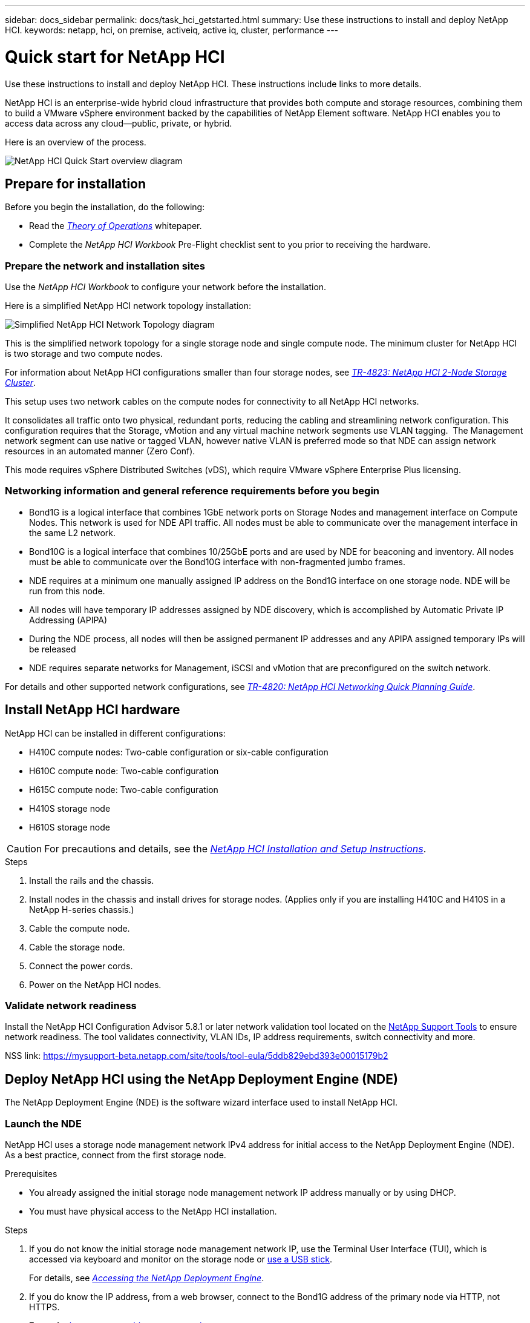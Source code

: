 ---
sidebar: docs_sidebar
permalink: docs/task_hci_getstarted.html
summary: Use these instructions to install and deploy NetApp HCI.
keywords: netapp, hci, on premise, activeiq, active iq, cluster, performance
---

= Quick start for NetApp HCI

:hardbreaks:
:nofooter:
:icons: font
:linkattrs:
:imagesdir: ../media/

[.lead]
Use these instructions to install and deploy NetApp HCI. These instructions include links to more details.

NetApp HCI is an enterprise-wide hybrid cloud infrastructure that provides both compute and storage resources, combining them to build a VMware vSphere environment backed by the capabilities of NetApp Element software. NetApp HCI enables you to access data across any cloud—public, private, or hybrid.

Here is an overview of the process.

image::hci_flowchart_QSG.png[NetApp HCI Quick Start overview diagram]

== Prepare for installation

Before you begin the installation, do the following:

* Read the https://www.netapp.com/us/media/wp-7261.pdf[_Theory of Operations_^] whitepaper.
* Complete the _NetApp HCI Workbook_ Pre-Flight checklist sent to you prior to receiving the hardware.

=== Prepare the network and installation sites
Use the _NetApp HCI Workbook_ to configure your network before the installation.

Here is a simplified NetApp HCI network topology installation:

image::hci_topology_simple_network.png[Simplified NetApp HCI Network Topology diagram]

This is the simplified network topology for a single storage node and single compute node.  The minimum cluster for NetApp HCI is two storage and two compute nodes.

For information about NetApp HCI configurations smaller than four storage nodes, see https://www.netapp.com/us/media/tr-4823.pdf[_TR-4823: NetApp HCI 2-Node Storage Cluster_^].



This setup uses two network cables on the compute nodes for connectivity to all NetApp HCI networks. 

It consolidates all traffic onto two physical, redundant ports, reducing the cabling and streamlining network configuration. This configuration requires that the Storage, vMotion and any virtual machine network segments use VLAN tagging.   The Management network segment can use native or tagged VLAN, however native VLAN is preferred mode so that NDE can assign network resources in an automated manner (Zero Conf).

This mode requires vSphere Distributed Switches (vDS), which require VMware vSphere Enterprise Plus licensing.  


=== Networking information and general reference requirements before you begin

* Bond1G is a logical interface that combines 1GbE network ports on Storage Nodes and management interface on Compute Nodes.  This network is used for NDE API traffic.  All nodes must be able to communicate over the management interface in the same L2 network.
* Bond10G is a logical interface that combines 10/25GbE ports and are used by NDE for beaconing and inventory.  All nodes must be able to communicate over the Bond10G interface with non-fragmented jumbo frames.
* NDE requires at a minimum one manually assigned IP address on the Bond1G interface on one storage node.  NDE will be run from this node.
* All nodes will have temporary IP addresses assigned by NDE discovery, which is accomplished by Automatic Private IP Addressing (APIPA)
* During the NDE process, all nodes will then be assigned permanent IP addresses and any APIPA assigned temporary IPs will be released
* NDE requires separate networks for Management, iSCSI and vMotion that are preconfigured on the switch network.


For details and other supported network configurations, see https://www.netapp.com/us/media/tr-4820.pdf[_TR-4820: NetApp HCI Networking Quick Planning Guide_^].



== Install NetApp HCI hardware

NetApp HCI can be installed in different configurations:

* H410C compute nodes: Two-cable configuration or six-cable configuration
* H610C compute node: Two-cable configuration
* H615C compute node: Two-cable configuration
* H410S storage node
* H610S storage node

CAUTION: For precautions and details, see the https://library.netapp.com/ecm/ecm_download_file/ECMLP2856176[_NetApp HCI Installation and Setup Instructions_^].

.Steps

. Install the rails and the chassis.
. Install nodes in the chassis and install drives for storage nodes. (Applies only if you are installing H410C and H410S in a NetApp H-series chassis.)
. Cable the compute node.
. Cable the storage node.
. Connect the power cords.
. Power on the NetApp HCI nodes.

=== Validate network readiness

Install the NetApp HCI Configuration Advisor 5.8.1 or later network validation tool located on the link:https://mysupport-beta.netapp.com/site/tools/tool-eula/5ddb829ebd393e00015179b2[NetApp Support Tools^] to ensure network readiness. The tool validates connectivity, VLAN IDs, IP address requirements, switch connectivity and more.

NSS link: https://mysupport-beta.netapp.com/site/tools/tool-eula/5ddb829ebd393e00015179b2

== Deploy NetApp HCI using the NetApp Deployment Engine (NDE)

The NetApp Deployment Engine (NDE) is the software wizard interface used to install NetApp HCI.

=== Launch the NDE

NetApp HCI uses a storage node management network IPv4 address for initial access to the NetApp Deployment Engine (NDE).  As a best practice, connect from the first storage node.

.Prerequisites
*	You already assigned the initial storage node management network IP address manually or by using DHCP.
*	You must have physical access to the NetApp HCI installation.

.Steps

. If you do not know the initial storage node management network IP, use the Terminal User Interface (TUI), which is accessed via keyboard and monitor on the storage node or https://docs.netapp.com/hci/topic/com.netapp.doc.hci-ude-17P1/GUID-511EA889-41D6-471A-BE84-C3146350A082.html[use a USB stick^].
+
For details, see https://docs.netapp.com/hci/index.jsp?topic=%2Fcom.netapp.doc.hci-ude-17P1%2FGUID-511EA889-41D6-471A-BE84-C3146350A082.html[_Accessing the NetApp Deployment Engine_^].
. If you do know the IP address, from a web browser, connect to the Bond1G address of the primary node via HTTP, not HTTPS.
+
*Example*: `http://<IP_address>:442/nde/`

The NDE landing page appears.

=== Use the NDE to deploy NetApp HCI

.	In the NDE, accept the prerequisites, check to use Active IQ, and accept license agreements.
.	Optionally, enable Data Fabric File Services by ONTAP Select and accept the ONTAP Select license.
.	Configure a new vCenter deployment. Click *Configure Using a Fully Qualified Domain Name* and enter both the vCenter Server Domain Name and DNS Server IP address.
+
NOTE: It is strongly recommended to use the FQDN approach for vCenter installation.
.	Review that the inventory assessment of all nodes completed successfully.
+
The storage node that is running the NDE is already checked.
.	Select all nodes and click Continue.
.	Configure network settings. Refer to the _NetApp HCI Installation Discovery Workbook_ for the values to use.
. Click the blue box to launch the easy form.
+
image::hci_nde_network_settings_ui.png[NDE Network Settings page]
.	On the Network Settings Easy Form:
..	Type the Naming Prefix. (Refer to the System Details of the HCI Installation Workbook.)
..	Click *No* for Will you assign VLAN IDs? (You assign them later in the main Network Settings page.)
..	Type the subnet CIDR, default gateway, and starting IP address for the management, vMotion, and iSCI networks according to your workbook. (Refer to the IP Assignment Method section of the _NetApp HCI Installation Discovery Workbook_ for these values.)
..	Click *Apply to Network Settings*.
.	Join an existing vCenter (optional). See the _NetApp HCI Deployment Guide_ in the https://docs.netapp.com/hci/index.jsp[NetApp HCI Documentation Center^].
.	Record node serial numbers in the _NetApp HCI Installation Discovery Workbook_.
.	Specify a VLAN ID for the vMotion Network and any network that requires VLAN tagging. See the _NetApp HCI Installation Discovery Workbook_.
.	Download your configuration as .CSV file.
.	Click *Start Deployment*.
.	Copy and save the URL that appears.
+
It can take about 45 minutes to complete the deployment.

=== Verify the installation using the vSphere Web Client

.	Launch the vSphere Web Client and log in using the credentials specified during NDE.
+
You must append `@vsphere.local` to the user name.
.	Verify that no alarms are present.
.	Verify that the vCenter, mNode, and ONTAP Select (optional) appliances are running without warning icons.
.	Observe that the two default datastores (NetApp-HCI-Datastore_01 & 02) are created.
.	Select each datastore and ensure that all Compute nodes are listed in the Hosts tab.
.	Validate vMotion and Datastore-02.
.. Migrate the vCenter Server to NetApp-HCI-Datastore-02 (storage only vMotion).
.. Migrate the vCenter Server to each of the Compute Nodes (compute only vMotion).
.	Go to the NetApp SolidFire Management Plug-in vCenter and ensure that the cluster is visible.
.	Log into NetApp Element Software. `http://<<mvip>>//`
.	Ensure no alerts appear on the Dashboard.

== Manage NetApp HCI using the vCenter Plug-in

After you install NetApp HCI, you can configure clusters, volumes, datastores, logs, access groups, initiators, and Quality of Service (QoS) policies by using the NetApp Element Plug-in for vCenter Server.

For details, see the http://docs.netapp.com/hci/topic/com.netapp.doc.hci-vcp-ug-180/home.html[_NetApp Element Plug-in for vCenter Server Guide_^].

image::vcp_shortcuts_page.png[vSphere Client Shortcuts page]

== (Optional) Expand, monitor, or upgrade NetApp HCI with the Hybrid Cloud Control

You can use the NetApp HCI Hybrid Cloud Control to expand, monitor, or upgrade your system.
For details, see link:/reference_hcc_prerequisites.html[Prerequisites to using Hybrid Cloud Control^].


[discrete]
== Find more information
* https://library.netapp.com/ecm/ecm_download_file/ECMLP2856176[_NetApp HCI Installation and Setup Instructions_^]
* https://www.netapp.com/us/media/tr-4820.pdf[_TR-4820: NetApp HCI Networking Quick Planning Guide_^]
*	http://mysupport.netapp.com/hci/resources[NetApp HCI Resources page^]
*	https://docs.netapp.com/hci/index.jsp[NetApp HCI Documentation Center^]
* http://docs.netapp.com/hci/topic/com.netapp.doc.hci-vcp-ug-170/home.html[_NetApp Element Plug-in for vCenter Server Guide_^].
* https://help.monitoring.solidire.com[NetApp SolidFire Active IQ Documentation^]
* https://mysupport-beta.netapp.com/site/tools/tool-eula/5ddb829ebd393e00015179b2[NetApp HCI Configuration Advisor^] 5.8.1 or later network validation tool

